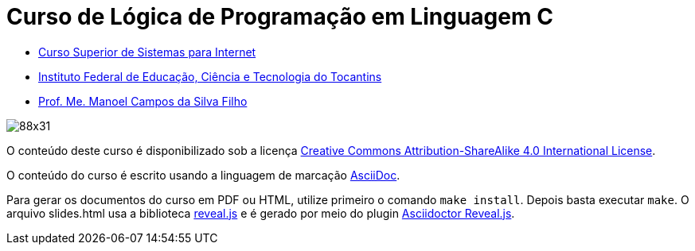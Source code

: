 = Curso de Lógica de Programação em Linguagem C
:allow-uri-read:
:safe: unsafe

- https://palmas.ifto.edu.br/index.php/component/content/article?id=225[Curso Superior de Sistemas para Internet]
- http://www.ifto.edu.br[Instituto Federal de Educação, Ciência e Tecnologia do Tocantins]
- http://about.me/manoelcampos[Prof. Me. Manoel Campos da Silva Filho]

ifdef::env-github[]
Acesse o curso online https://manoelcampos.gitbooks.io/logica-programacao/[neste link], onde é possível fazer o download do material em PDF e epub.
O acesso ao curso diretamente pelo GitHub não permite a exibição de vídeos embutidos.
endif::[]

image::https://licensebuttons.net/l/by-sa/4.0/88x31.png[]
O conteúdo deste curso é disponibilizado sob a licença https://creativecommons.org/licenses/by-sa/4.0/deed.pt_BR[Creative Commons Attribution-ShareAlike 4.0 International License]. 

O conteúdo do curso é escrito usando a linguagem de marcação http://asciidoctor.org[AsciiDoc].

Para gerar os documentos do curso em PDF ou HTML, utilize primeiro o comando `make install`. Depois basta executar `make`. O arquivo slides.html usa a biblioteca https://github.com/hakimel/reveal.js[reveal.js] e é gerado por meio do plugin http://asciidoctor.org/docs/asciidoctor-revealjs/[Asciidoctor Reveal.js].

ifdef::env-github[]
GitHub is now running Asciidoctor {asciidoctor-version}.
endif::[]